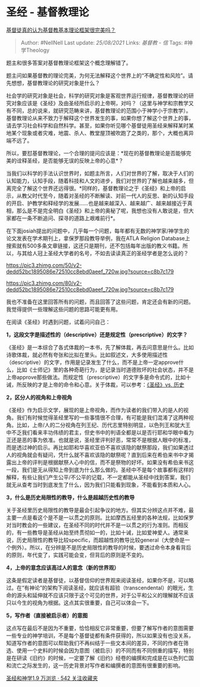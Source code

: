 * 圣经 - 基督教理论
  :PROPERTIES:
  :CUSTOM_ID: 圣经---基督教理论
  :END:

[[https://www.zhihu.com/question/56350708/answer/564528761][基督徒真的认为基督教基本理论框架很完美吗？]]

#+BEGIN_QUOTE
  Author: #NellNell Last update: /25/08/2021/ Links: [[基督教 - 信]]
  Tags: #神学Theology
#+END_QUOTE

题主和很多答案对基督教理论框架这个概念理解错了。

题主问如果基督教的理论完美，为何无法解释这个世界上的“不确定性和风险”。请先想想，基督教理论的研究对象是什么？

社会学的研究对象是社会，科学的研究对象是客观世界运行规律，基督教理论的研究对象应该是《圣经》及由圣经所启示的上帝啊，对吗？（这里与神学和宗教学又有不同，总的说来，就研究范畴来讲，基督教理论的范围小于神学小于宗教学）。基督教理论从来不致力于解释这个世界发生的事，如果你想了解这个世界上的事，请去学习社会科学和自然科学。甚至，如果你听见哪个基督徒用圣经来解释某时某地某个现象或者灾难，地震、杀人、教堂屋顶被吹跑了之类的，那个，大概也离异端不远了。

所以，要怼基督教理论，一个合理的提问应该是：*现在的基督教理论是否能够完美的诠释圣经，是否能够无误的反映上帝的心意*？

当我们以科学的手法认识世界时，如题主所言，人们对世界的了解，取决于人们的认知能力，认知手段，随着科技和人文的进步，我们对世界的了解也越来越多，但离完全了解这个世界还远得很。*同样的，基督教理论之于《圣经》和上帝的启示，从教父时代至今，随着对圣经的不断解读、对前一代人的反思、新的认知手段的开启、护教学和释经学的发展......也是越来越深入、越来越广、越来越接近于真相，那么是不是完全明白《圣经》和上帝的奥秘了呢，我想也没有人敢说是，但大家都在一条不断追问、探寻的道路上艰难前行*。

在下面josiah提出的问题中，几乎每一个问题，每年都有无数的神学家/神学生的论文发表在学术期刊上，拿保罗那段教导举例，我在ATLA
Religion
Database上搜索就有500多条文章链接，这还只是期刊，还不包括每年出版的教义书籍。所以，与其给人冠上圣经大学者的名号，不如去读读真正的圣经学者是怎么说的？

[[https://pic3.zhimg.com/50/v2-dedd52bc1895086e72510cc8ebd0aeef_720w.jpg?source=c8b7c179]]

[[https://pic3.zhimg.com/80/v2-dedd52bc1895086e72510cc8ebd0aeef_720w.jpg?source=c8b7c179]]

我也不准备在这里回答所有的问题，而且回答了这些问题，肯定还会有新的问题。我觉得提供一些理解这些问题的思路可能更有用。

在阅读《圣经》时遇到问题，试着问问自己：

*1，这段文字是描述性的（descriptive）还是规定性（prescriptive）的文字？*

《圣经》是一本综合了各式体裁的一本书，先了解体裁，再去问意思是什么。比如诗歌体裁，就必然有夸张和比拟在里头。比如叙述文，大多使用描述性（descriptive）的文字，作用是记录发生了什么，而不是上帝一定approve什么，比如《士师记》里的各种奇葩行为，是记录当时道德败坏的社会状态，并不是上帝approve那些做法。而规定性（prescriptive）的文字多是命令式的，比如十诫，所反映的才是上帝的命令和心意。关于体裁，可以参考：[[https://zhuanlan.zhihu.com/p/45842822][《圣经》vs.
历史]]

*2，区分人的视角和上帝视角*

《圣经》作为启示文学，展现的是上帝视角，而作为读者的我们带入的是人的视角。我们有时候觉得圣经里写的一些事情很不合理，有可能是我们混淆了这两种视角。比如，上帝/人的二分视角在列王纪、历代志里特别明显，以色列王和犹大王中不乏我们看来丰功伟绩的君主，但史书中的判语全都是以是否行耶和华眼中看为正还是恶的事为依准。也就是说，圣经里评判好恶，常常不是根据人眼中的标准，而是透过神的启示。再比如耶和华喜欢亚伯不喜欢该隐的献祭那段，我们如果透过人的视角就会有疑问，凭什么就不喜欢该隐的献祭呢？直到后来在希伯来书中才揭露出上帝的评判是根据献祭人心中的信，而不是祭物的好坏。如果没有希伯来书这一段，我们是无从得知上帝到底为什么那么做的。圣经中不是每个故事都有这样的解释，有些让我们产生公平/不公平的记载，不一定都能从圣经中找到答案，我们就无从查考当时到底发生了什么，因为我们只能看到现象，不能看到本质和人心。

*3，什么是历史局限性的教导，什么是超越历史性的教导*

关于圣经里历史局限性的教导是最会引起争议的地方。但其实分辨这点并不难，最主要一点是看这个是不是一以贯之的原则。比如摩西五经里的各种法规，比如保罗对当时教会的一些建议，在圣经不同的时代并不是一以贯之的行为准则。而相反的，有一些教导是圣经从始至终贯彻如一的，比如十诫，比如爱神爱人。通常来说，历史局限性的教导比较specific，而超越性的教导比较general（大使命是一个例外）。所以，在分辨是不是历史局限性的教导的时候，要透过命令本身看背后的原则，年代变了，实践可能会变，但背后的原则是不变的。

*4，上帝的意念应该高过人的意念（新的世界观）*

这条是假定读者是基督徒，以基督信仰的世界观来阅读圣经，如果你不是，可以略过。在“有神论”的架构下阅读圣经，就应该有超验（transcendental）的眼光，生命的源头和延伸就不应该只限于这个可见的世界，对于公平和公义的理解就不应该只以今生的视角为根据。这点其实很重要，自己可以体会一下。

*5，写作者（直接被启示者）的意图*

这点写在最后不是因为不重要，恰恰相反它非常重要，但要了解写作者的意图需要一些专业的神学培训，不是每个基督徒都有条件获得的，所以如果没有也没关系，知道写作者的意图可以帮助我们不再纠结于一些文本间的差异，不同的作者在筛选、使用一个史料的时候会因为意图（被启示）的不同而有不同侧重的描写，特别是在研读《旧约》的时候，一定要了解《旧约》经卷的编撰和完成是在以色列亡国和流亡之际发生的，这一历史背景对写作者和编撰者的意图有很重要的影响。

[[https://www.zhihu.com/collection/313814574][圣经和神学1.9 万浏览 · 542
关注收藏夹]]
